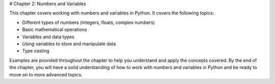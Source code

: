 # Chapter 2: Numbers and Variables

This chapter covers working with numbers and variables in Python. It covers the following topics:

- Different types of numbers (integers, floats, complex numbers)
- Basic mathematical operations
- Variables and data types
- Using variables to store and manipulate data
- Type casting

Examples are provided throughout the chapter to help you understand and apply the concepts covered. By the end of the chapter, you will have a solid understanding of how to work with numbers and variables in Python and be ready to move on to more advanced topics.
